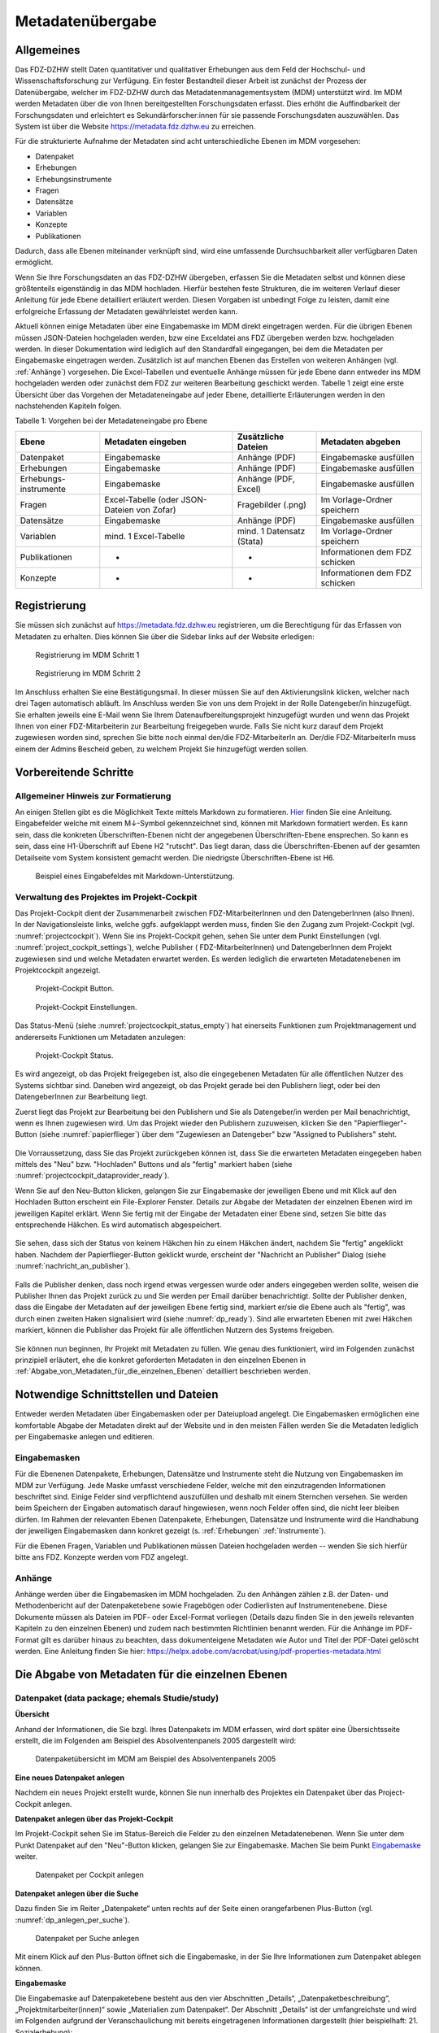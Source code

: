 .. _metadatenabgabe-label:

Metadatenübergabe
=================================

Allgemeines
-----------

Das FDZ-DZHW stellt Daten quantitativer und qualitativer Erhebungen aus dem Feld der Hochschul- und Wissenschaftsforschung zur Verfügung.
Ein fester Bestandteil dieser Arbeit ist zunächst der Prozess der Datenübergabe, welcher im FDZ-DZHW durch das Metadatenmanagementsystem
(MDM) unterstützt wird. Im MDM werden Metadaten über die von Ihnen bereitgestellten Forschungsdaten erfasst. Dies erhöht die Auffindbarkeit 
der Forschungsdaten und erleichtert es Sekundärforscher:innen für sie passende Forschungsdaten auszuwählen. Das System ist über die Website
https://metadata.fdz.dzhw.eu zu erreichen.

Für die strukturierte Aufnahme der Metadaten sind acht unterschiedliche Ebenen im MDM vorgesehen:

- Datenpaket
- Erhebungen
- Erhebungsinstrumente
- Fragen
- Datensätze
- Variablen
- Konzepte
- Publikationen

Dadurch, dass alle Ebenen miteinander verknüpft sind, wird eine umfassende Durchsuchbarkeit aller verfügbaren Daten ermöglicht. 

Wenn Sie Ihre Forschungsdaten an das FDZ-DZHW übergeben, erfassen Sie die Metadaten selbst und können diese größtenteils
eigenständig in das MDM hochladen. Hierfür bestehen feste Strukturen, die im weiteren Verlauf dieser Anleitung für jede Ebene 
detailliert erläutert werden. Diesen Vorgaben ist unbedingt Folge zu leisten, damit eine erfolgreiche Erfassung der Metadaten 
gewährleistet werden kann.

Aktuell können einige Metadaten über eine Eingabemaske im MDM direkt
eingetragen werden. Für die übrigen Ebenen müssen JSON-Dateien hochgeladen
werden, bzw eine Exceldatei ans FDZ übergeben werden bzw. hochgeladen werden.
In dieser Dokumentation wird lediglich auf den Standardfall eingegangen, bei dem die
Metadaten per Eingabemaske eingetragen werden. Zusätzlich ist auf manchen
Ebenen das Erstellen von weiteren Anhängen (vgl. :ref:`Anhänge`) vorgesehen.
Die Excel-Tabellen und eventuelle Anhänge müssen für jede Ebene dann entweder
ins MDM hochgeladen werden oder zunächst dem
FDZ zur weiteren Bearbeitung geschickt werden. Tabelle 1 zeigt eine
erste Übersicht über das Vorgehen der Metadateneingabe auf jeder Ebene,
detaillierte Erläuterungen werden in den nachstehenden Kapiteln folgen.

Tabelle 1: Vorgehen bei der Metadateneingabe pro Ebene

+-----------------+---------------------+-----------------+-----------------+
| Ebene           | Metadaten           | Zusätzliche     | Metadaten       |
|                 | eingeben            | Dateien         | abgeben         |
+=================+=====================+=================+=================+
| Datenpaket      | Eingabemaske        | Anhänge (PDF)   | Eingabemaske    |
|                 |                     |                 | ausfüllen       |
+-----------------+---------------------+-----------------+-----------------+
| Erhebungen      | Eingabemaske        | Anhänge (PDF)   | Eingabemaske    |
|                 |                     |                 | ausfüllen       |
+-----------------+---------------------+-----------------+-----------------+
| Erhebungs-      | Eingabemaske        | Anhänge (PDF,   | Eingabemaske    |
| instrumente     |                     | Excel)          | ausfüllen       |
+-----------------+---------------------+-----------------+-----------------+
| Fragen          | Excel-Tabelle       | Fragebilder     | Im              |
|                 | (oder JSON-         | (.png)          | Vorlage-Ordner  |
|                 | Dateien von Zofar)  |                 | speichern       |
+-----------------+---------------------+-----------------+-----------------+
| Datensätze      | Eingabemaske        | Anhänge (PDF)   | Eingabemaske    |
|                 |                     |                 | ausfüllen       |
+-----------------+---------------------+-----------------+-----------------+
| Variablen       | mind. 1             | mind. 1         | Im              |
|                 | Excel-Tabelle       | Datensatz       | Vorlage-Ordner  |
|                 |                     | (Stata)         | speichern       |
+-----------------+---------------------+-----------------+-----------------+
| Publikationen   | -                   | -               | Informationen   |
|                 |                     |                 | dem FDZ         |
|                 |                     |                 | schicken        |
+-----------------+---------------------+-----------------+-----------------+
| Konzepte        | -                   | -               | Informationen   |
|                 |                     |                 | dem FDZ         |
|                 |                     |                 | schicken        |
+-----------------+---------------------+-----------------+-----------------+


Registrierung
----------------------

Sie müssen sich zunächst auf https://metadata.fdz.dzhw.eu registrieren,
um die Berechtigung für das Erfassen von Metadaten zu erhalten. Dies können Sie
über die Sidebar links auf der Website erledigen:


.. figure:: ./_static/registrierung_1_de.png
   :name: registrierung

   Registrierung im MDM Schritt 1

.. figure:: ./_static/registrierung_2_de.png
   :name: registrierung_2

   Registrierung im MDM Schritt 2


Im Anschluss erhalten Sie eine Bestätigungsmail. In dieser müssen Sie auf den
Aktivierungslink klicken, welcher nach drei Tagen automatisch abläuft. Im
Anschluss werden Sie von uns dem Projekt in der Rolle Datengeber/in
hinzugefügt.
Sie erhalten jeweils eine E-Mail wenn Sie Ihrem Datenaufbereitungsprojekt
hinzugefügt wurden und wenn das Projekt Ihnen von einer FDZ-Mitarbeiterin zur
Bearbeitung freigegeben wurde.
Falls Sie nicht kurz darauf dem Projekt zugewiesen worden sind, sprechen Sie bitte noch einmal den/die
FDZ-MitarbeiterIn an. Der/die FDZ-MitarbeiterIn muss einem der Admins Bescheid geben,
zu welchem Projekt Sie hinzugefügt werden sollen.

Vorbereitende Schritte
----------------------

Allgemeiner Hinweis zur Formatierung
~~~~~~~~~~~~~~~~~~~~~~~~~~~~~~~~~~~~

An einigen Stellen gibt es die Möglichkeit Texte mittels Markdown zu formatieren.
`Hier <https://www.markdownguide.org/basic-syntax/>`_ finden Sie eine Anleitung.
Eingabefelder welche mit einem M↓-Symbol gekennzeichnet sind, können mit Markdown formatiert werden.
Es kann sein, dass die konkreten Überschriften-Ebenen nicht der angegebenen Überschriften-Ebene ensprechen.
So kann es sein, dass eine H1-Überschrift auf Ebene H2 "rutscht". Das liegt daran, dass die Überschriften-Ebenen
auf der gesamten Detailseite vom System konsistent gemacht werden. Die niedrigste Überschriften-Ebene ist H6.

.. figure:: ./_static/markdown_symbol.png
   :name: markdown

   Beispiel eines Eingabefeldes mit Markdown-Unterstützung.


Verwaltung des Projektes im Projekt-Cockpit
~~~~~~~~~~~~~~~~~~~~~~~~~~~~~~~~~~~~~~~~~~~

Das Projekt-Cockpit dient der Zusammenarbeit zwischen FDZ-MitarbeiterInnen und
den DatengeberInnen (also Ihnen).
In der Navigationsleiste links, welche ggfs.
aufgeklappt werden muss, finden Sie den Zugang zum Projekt-Cockpit
(vgl. :numref:`projectcockpit`).
Wenn Sie ins Projekt-Cockpit gehen, sehen Sie unter dem Punkt Einstellungen
(vgl. :numref:`project_cockpit_settings`), welche Publisher (
FDZ-MitarbeiterInnen) und DatengeberInnen dem Projekt zugewiesen sind
und welche Metadaten erwartet werden. Es werden lediglich die erwarteten
Metadatenebenen im Projektcockpit angezeigt.

.. figure:: ./_static/cockpit-button.png
   :name: projectcockpit

   Projekt-Cockpit Button.

.. figure:: ./_static/projectcockpit_settings_dataprovider.png
   :name: project_cockpit_settings

   Projekt-Cockpit Einstellungen.

Das Status-Menü (siehe :numref:`projectcockpit_status_empty`) hat einerseits
Funktionen zum Projektmanagement und andererseits Funktionen um Metadaten
anzulegen:

.. figure:: ./_static/projectcockpit_dataprovider_status_empty.png
   :name: projectcockpit_status_empty

   Projekt-Cockpit Status.

Es wird angezeigt, ob das Projekt freigegeben ist, also die
eingegebenen Metadaten für alle öffentlichen Nutzer des Systems sichtbar sind.
Daneben wird angezeigt, ob das Projekt gerade bei den Publishern liegt,
oder bei den DatengeberInnen zur Bearbeitung liegt.

Zuerst liegt das Projekt zur Bearbeitung bei den Publishern und Sie als
Datengeber/in werden per Mail benachrichtigt, wenn es Ihnen zugewiesen wird.
Um das Projekt wieder den Publishern zuzuweisen, klicken Sie den
"Papierflieger"-Button (siehe :numref:`papierflieger`) über dem "Zugewiesen
an Datengeber" bzw "Assigned to Publishers" steht.

.. figure:: ./_static/projectcockpit_papierflieger.png
   :name: papierflieger

Die Vorraussetzung, dass Sie das Projekt zurückgeben können ist, dass Sie die
erwarteten Metadaten eingegeben haben mittels des "Neu" bzw. "Hochladen"
Buttons und als "fertig" markiert haben (siehe
:numref:`projectcockpit_dataprovider_ready`).

Wenn Sie auf den Neu-Button klicken, gelangen Sie zur Eingabemaske der
jeweiligen Ebene und mit Klick auf den Hochladen Button erscheint ein
File-Explorer Fenster. Details zur Abgabe der Metadaten der einzelnen Ebenen
wird im jeweiligen Kapitel erklärt. Wenn Sie fertig mit der Eingabe der
Metadaten einer Ebene sind, setzen Sie bitte das entsprechende Häkchen.
Es wird automatisch abgespeichert.

.. figure:: ./_static/projectcockpit_dataprovider_ready.png
   :name: projectcockpit_dataprovider_ready

Sie sehen, dass sich der Status von keinem Häkchen hin zu einem Häkchen ändert,
nachdem Sie "fertig" angeklickt haben.
Nachdem der Papierflieger-Button geklickt wurde, erscheint der
"Nachricht an Publisher" Dialog (siehe
:numref:`nachricht_an_publisher`).

.. figure:: ./_static/cockpit_nachricht_an_publisher.png
   :name: nachricht_an_publisher

Falls die Publisher denken, dass noch irgend etwas vergessen wurde oder anders
eingegeben werden sollte, weisen die Publisher Ihnen das Projekt zurück zu und
Sie werden per Email darüber benachrichtigt.
Sollte der Publisher denken, dass die Eingabe der Metadaten auf der jeweiligen
Ebene fertig sind, markiert er/sie die Ebene
auch als "fertig", was durch einen zweiten Haken signalisiert wird
(siehe :numref:`dp_ready`). Sind alle erwarteten Ebenen mit zwei Häkchen
markiert, können die Publisher das Projekt für alle öffentlichen Nutzern des
Systems freigeben.

.. figure:: ./_static/cockpit_dp_ready.png
   :name: dp_ready

Sie können nun beginnen, Ihr Projekt mit Metadaten zu füllen. Wie genau
dies funktioniert, wird im Folgenden zunächst prinzipiell erläutert, ehe
die konkret geforderten Metadaten in den einzelnen Ebenen in
:ref:`Abgabe_von_Metadaten_für_die_einzelnen_Ebenen`
detailliert beschrieben werden.

Notwendige Schnittstellen und Dateien
-------------------------------------

Entweder werden Metadaten über Eingabemasken oder per Dateiupload angelegt.
Die Eingabemasken ermöglichen eine komfortable Abgabe der Metadaten direkt
auf der Website und in den meisten Fällen werden Sie die
Metadaten lediglich per Eingabemaske anlegen und editieren.

Eingabemasken
~~~~~~~~~~~~~

Für die Ebenenen Datenpakete, Erhebungen, Datensätze und Instrumente steht die
Nutzung von Eingabemasken im MDM zur Verfügung. Jede Maske umfasst verschiedene
Felder, welche mit den einzutragenden Informationen beschriftet sind.
Einige Felder sind verpflichtend auszufüllen und deshalb mit einem
Sternchen versehen. Sie werden beim Speichern der Eingaben automatisch
darauf hingewiesen, wenn noch Felder offen sind, die nicht leer bleiben
dürfen. Im Rahmen der relevanten Ebenen Datenpakete,
Erhebungen, Datensätze und Instrumente wird die Handhabung der jeweiligen
Eingabemasken dann konkret gezeigt (s. :ref:`Erhebungen` :ref:`Instrumente`).

Für die Ebenen Fragen, Variablen und Publikationen müssen Dateien hochgeladen
werden -- wenden Sie sich hierfür bitte ans FDZ. Konzepte werden vom FDZ
angelegt.

.. _Anhänge:

Anhänge
~~~~~~~

Anhänge werden über die Eingabemasken im MDM hochgeladen.
Zu den Anhängen zählen z.B. der
Daten- und Methodenbericht auf der Datenpaketebene sowie Fragebögen oder
Codierlisten auf Instrumentenebene. Diese Dokumente müssen als Dateien
im PDF- oder Excel-Format vorliegen (Details dazu finden Sie in den jeweils
relevanten Kapiteln zu den einzelnen Ebenen) und zudem nach bestimmten
Richtlinien benannt werden. Für die Anhänge im PDF-Format gilt es darüber
hinaus zu beachten, dass dokumenteigene Metadaten wie Autor und Titel der
PDF-Datei gelöscht werden. Eine Anleitung finden Sie hier:
https://helpx.adobe.com/acrobat/using/pdf-properties-metadata.html


.. _Abgabe_von_Metadaten_für_die_einzelnen_Ebenen:


Die Abgabe von Metadaten für die einzelnen Ebenen
-------------------------------------------------

.. _Datenpaket:

Datenpaket (data package; ehemals Studie/study)
~~~~~~~~~~~~~~~~~~~~~~~~~~~~~~~~~~~~~~~~~~~~~~~

**Übersicht**

Anhand der Informationen, die Sie bzgl. Ihres Datenpakets im MDM erfassen,
wird dort später eine Übersichtsseite erstellt, die im Folgenden am
Beispiel des Absolventenpanels 2005 dargestellt wird:


.. figure:: ./_static/dp_details_overview.png
   :name: datenpaketübersicht

   Datenpaketübersicht im MDM am Beispiel des Absolventenpanels 2005

**Eine neues Datenpaket anlegen**

Nachdem ein neues Projekt erstellt wurde, können
Sie nun innerhalb des Projektes ein Datenpaket über das Project-Cockpit
anlegen.


**Datenpaket anlegen über das Projekt-Cockpit**

Im Projekt-Cockpit sehen Sie im Status-Bereich die Felder zu den einzelnen
Metadatenebenen. Wenn Sie unter dem Punkt Datenpaket auf den "Neu"-Button klicken,
gelangen Sie zur Eingabemaske. Machen Sie beim Punkt Eingabemaske_
weiter.

.. figure:: ./_static/dp_empty.png
   :name: dp_leer

   Datenpaket per Cockpit anlegen

**Datenpaket anlegen über die Suche**

Dazu finden Sie im
Reiter „Datenpakete“ unten rechts auf der Seite einen orangefarbenen
Plus-Button (vgl. :numref:`dp_anlegen_per_suche`).

.. figure:: ./_static/dp_create_dp_via_search.png
   :name: dp_anlegen_per_suche

   Datenpaket per Suche anlegen

Mit einem Klick auf den
Plus-Button öffnet sich die Eingabemaske, in der Sie Ihre Informationen
zum Datenpaket ablegen können.

**Eingabemaske**

.. _Eingabemaske:

Die Eingabemaske auf Datenpaketebene besteht aus den vier Abschnitten
„Details“, „Datenpaketbeschreibung“, „Projektmitarbeiter(innen)“ sowie
„Materialien zum Datenpaket“. Der Abschnitt „Details“ ist der
umfangreichste und wird im Folgenden aufgrund der Veranschaulichung mit
bereits eingetragenen Informationen dargestellt (hier beispielhaft: 21.
Sozialerhebung):


.. figure:: ./_static/dp_edit_details_page.png
   :name: dpebene_eingabemaske

   Eingabemaske auf Datenpaketebene, Abschnitt "Details" am Beispiel der 21.
   Sozialerhebung

Nach dem Öffnen der Eingabemaske erscheint ganz oben die aus ihrem
Projektnamen automatisch generierte ID für die Datenpaketseite (s. rotes
Kästchen in :numref:`dpebene_eingabemaske`). Einige Felder, die Sie frei
ausfüllen können,
verfügen über einen Zeichenzähler, der Sie darüber informiert, wie viele
Zeichen Sie dort insgesamt eintragen dürfen und wie viele Zeichen Sie
bereits eingetragen haben (s. blaues Kästchen in
:numref:`dpebene_eingabemaske`). Außerdem
finden Sie teilweise Drop-Down-Menüs vor, in denen Sie aus vorgegebenen
Alternativen auswählen können (s. grünes Kästchen in
:numref:`dpebene_eingabemaske`).

.. figure:: ./_static/dp_edit_details_institution.png
   :name: eingabemaske_dpbeschreibung_institution

Im Feld Institution(en) (s.
:numref:`eingabemaske_dpbeschreibung_institution`)
geben Sie an welche Institution die Konzeption und Durchführung der Erhebung
des Datenpakets durchgeführt hat.
Es werden Institutionen vorgeschlagen, die bereits andere Datenpakete
durchgeführt haben. Sollte kein Vorschlag passen, geben Sie bitte den
Institutionsnamen auf Deutsch und Englisch ein.


Im zweiten Abschnitt der Eingabemaske müssen Sie eine Beschreibung Ihres Datenpaket
sowohl auf Deutsch als auch auf Englisch eingeben. Als
Beispiel ist im Folgenden die Beschreibung der 21. Sozialerhebung
abgebildet:


.. figure:: ./_static/dp_edit_details_description.png
   :name: eingabemaske_dpbeschreibung

   Eingabemaske auf Datenpaketebene, Abschnitt "Datenpaketbeschreibung" am Beispiel
   der 21. Sozialerhebung

Im dritten Abschnitt der Eingabemaske geben Sie die Mitarbeiter(innen)
Ihres Projekts ein. Für die Eingabe weiterer Personen klicken Sie
einfach auf den blauen Plus-Button (s.
:numref:`dpebene_eingabemaske_mitarbeiter`).
Wenn mindestens zwei
Personen eingetragen sind, erscheinen die Pfeil-Buttons als aktiv
(Farbwechsel von grau zu blau). Dann können Sie die Reihenfolge der
Personen ändern, indem Sie die Namen nach oben oder unten verschieben.
Links neben den bereits aufgeführten Personen erscheint in jeder Zeile
ein blauer Button mit einem Mülleimer-Symbol, mit dem Sie den jeweiligen
Namen wieder löschen können. Mit dem orangefarbenen Save-Button unten
rechts können Sie Ihre Eingaben jederzeit abspeichern. Dies müssen Sie
spätestens jetzt tun, da Sie ansonsten den letzten Abschnitt der
Eingabemaske („Materialien zum Datenpaket“) nicht bearbeiten können.

.. figure:: ./_static/dp_edit_details_authors.png
   :name: dpebene_eingabemaske_mitarbeiter

   Eingabemaske auf Datenpaketebene, Abschnitt "Projektmitarbeiter(innen)"

.. figure:: ./_static/dp_edit_details_tags.png
   :name: eingabemaske_tags

   Eingabemaske Schlagwörter/ Tags


Im Feld Tags (Schlagwörter) zum Datenpaket sind kurze Schlagwörter anzugeben,
die dabei helfen, schnell einen Überblick über die wichtigsten Themen des Datenpakets
zu erhalten und ihr Datenpaket schnell auffindbar zu machen.
Außerdem erleichtert es forschenden ähnliche Datenpakete, die das selbe
Schlagwort verwendet haben, zu finden.

Im vierten und letzten Abschnitt der Eingabemaske können Sie Materialien
zum Datenpaket ablegen. Dazu klicken Sie auf den blauen Plus-Button (s.
:numref:`eingabemaske_dp_materialien`), woraufhin sich ein Dialog öffnet,
in dem Sie eine Datei hochladen und diese näher beschreiben können.
Die hier relevanten Materialien sind momentan der deutsch- und
englischsprachige Daten- und Methodenbericht (DMB) sowie eine
deutsch oder englischsprachige *Datenpaketübersicht/data package overview*. [1]_
Die Sprache der Materialien muss nach ISO 639-1_ angegeben werden.
Bei den Metadaten der Materialien ist darauf zu achten, dass diese korrekt
eingegeben worden sind.
Die Eingaben müssen Sie
anschließend über den orangefarbenen Save-Button abspeichern.
Mit den Pfeil-Buttons können Sie dann ggf. die Reihenfolge bereits
eingegebener Materialien verändern. Wenn Sie eine geänderte Reihenfolge
beibehalten möchten, müssen Sie erneut speichern.

.. _639-1: https://en.wikipedia.org/wiki/List_of_ISO_639-1_codes


.. figure:: ./_static/dp_edit_details_attachments_before_details_are_saved.png
   :name: eingabemaske_dp_materialien_deaktiviert

   Materialienabschnitt ist noch ausgegraut

.. figure:: ./_static/dp_edit_details_attachments_after_details_are_saved.png
   :name: eingabemaske_dp_materialien_koennen_angegeben werden

   Materialien können hinzugefügt werden

.. figure:: ./_static/dp_edit_details_attachments_details.png
   :name: eingabemaske_dp_materialien

   Eingabemaske zu den Materialien des Datenpakets

@TODO describe attachments

**Editieren und historisieren**

Falls Sie Ihre Informationen auf Datenpaketebene nicht in einem Vorgang
eingeben und hochladen können oder möchten, ist es immer möglich, dass
Sie Ihre bisherigen Eingaben abspeichern und zu einem späteren Zeitpunkt
weiter bearbeiten. Hierfür wird Ihnen im Reiter „Datenpakete“ am rechten
Rand neben Ihrers Datenpakets ein Stift-Button angezeigt, über den Sie wieder
in die Eingabemaske gelangen (s. :numref:`bearbeitung_gespeicherte_dp`).

.. figure:: ./_static/dp_edit_later.png
   :name: bearbeitung_gespeicherte_dp

   Weitere Bearbeitung eines bereits abgespeicherten Datenpakets

Ebenso können Sie ältere Versionen Ihrer abgespeicherten Eingaben
wiederherstellen, indem Sie im Bearbeitungsmodus den
Historisierungs-Button (blauer Pfeil-Button über dem Save-Button unten
rechts auf der Seite) verwenden (s. :numref:`versionierung`).


.. figure:: ./_static/historization_undo.png
   :name: versionierung

   Ältere Versionen eine Datenpakets wiederherstellen

Bei einem Klick auf den Historisierungs-Button öffnet sich ein Dialog,
der die verschiedenen Versionen des Datenpakets anzeigt
(s. :numref:`historisierung_dp`).
Zudem sind der Name des Nutzers, der die entsprechende Version des Datenpakets
gespeichert hat, sowie das Änderungsdatum sichtbar. Durch Klicken auf
die Version wird diese wiederhergestellt, aber nicht automatisch als
aktuelle Version gespeichert. Dies müsste über einen Klick auf den
Save-Button erfolgen. Zu beachten ist, dass Materialien zum Datenpaket
(Dateianhänge) nicht historisiert werden, sondern lediglich deren ins MDM
eingegebene Metadaten.


.. figure:: ./_static/dp_historization.png
   :name: historisierung_dp

   Dialog zur Historisierung innerhalb eines Datenpakets

.. _Erhebungen:

Erhebungen (surveys)
~~~~~~~~~~~~~~~~~~~~

**Übersicht**

Mit den Informationen über die Erhebung(en), die Sie innerhalb Ihres
Datenpakets durchgeführt haben, wird im MDM folgende Übersichtsseite
erstellt:

.. figure:: ./_static/surveys_public-view.png
   :name: erhebungsübersicht

   Erhebungsübersicht im MDM am Beispiel der ersten Welle (traditioneller Studiengänge) im Absolventenpanel 2005


**Eine neue Erhebung anlegen**

Wenn Sie ein Datenpaket angelegt haben (vgl. Kapitel :ref:`Datenpaket`), können
Sie über den Reiter „Erhebungen“ eine neue Erhebung innerhalb Ihres Datenpakets
erstellen. Hierzu finden Sie unten rechts auf der Seite – ebenso wie bei Datenpaketen – einen orangefarbenen Plus-Button. Wenn
Sie mit dem Mauszeiger darüberfahren, erscheinen die beiden weißen
Buttons, von denen Sie den Plus-Button anklicken, um die Eingabemaske zu
öffnen. Bitte beachten Sie, dass Sie mehrere Erhebungen über die
Eingabemaske in der richtigen Reihenfolge eingeben müssen, da die IDs
beim Anlegen einer neuen Erhebung automatisch generiert werden und sich
später nicht mehr verändern lassen.

**Eingabemaske**

Die Eingabemaske auf Erhebungsebene besteht aus den drei Abschnitten
„Details“, „Weitere Informationen zum Rücklauf“ sowie „Materialien zu
der Erhebung“. Im Folgenden wird der Abschnitt „Details“ – aufgrund der
Länge in zwei Teilen – dargestellt:

.. figure:: ./_static/surveys_edit-details-main.png
   :name: eingabemaske_erhebung_details_1

   Eingabemaske der Erhebungsebene, Abschnitt "Details" Teil 1

Beim Anlegen einer Erhebung wird automatisch die ID auf Basis des
Projektnamens generiert (s. rotes Kästchen,
:numref:`eingabemaske_erhebung_details_1`, hier als Beispiel der
21. Sozialerhebung). Neben den bereits aus der
Datenpaketebene bekannten Funktionen gibt es in dieser Eingabemaske
zusätzlich eine Kalenderfunktion (s. blaue Kästchen,
:numref:`eingabemaske_erhebung_details_1`),
welche die Feldzeit des Projekts erfasst und in :numref:`kalender_erhebung`
dargestellt ist:

.. figure:: ./_static/surveys_calendar.png
   :name: kalender_erhebung

   Kalenderfunktion auf der Erhebungsebene

Die Rücklaufquote wird automatisch ermittelt. Sie können den Rücklauf
auch manuell eingeben. Hierbei ist zu jedoch beachten, dass sich bereits
eingegebene Zahlen bei Brutto- und Netto-Stichprobe bei nicht automatisch
anpassen.

Um den nächsten Abschnitt in der Eingabemaske („Weitere Informationen
zum Rücklauf“ [2]_) bearbeiten zu können, müssen Sie die bisherigen
Eingaben abspeichern. Dann können Sie deutschsprachige und/oder
englischsprachige Grafiken zum Rücklauf entweder über den blauen
Plus-Button oder per Drag & Drop hochladen und dann mit dem Save-Button
speichern. Diese Grafiken dürfen im svg-Format
vorliegen. Über den Button mit dem Mülleimer-Symbol lassen sich
hochgeladene Dateien wieder löschen (s. :numref:`weitere_infos_rücklauf`).


.. figure:: ./_static/ruecklaufhochladen_de.png
   :name: weitere_infos_rücklauf

   Eingabemaske der Erhebungsebene, Abschnitt „Weitere Informationen zum Rücklauf“

Im letzten Abschnitt der Eingabemaske können – wie auch beim Datenpaket –
Materialien hinzugefügt werden
(s. :numref:`eingabemaske_erhebung_materialien`).
Die Funktionsweise ist identisch zu der auf Datenpaketebene. [3]_

.. figure:: ./_static/eingabemaske_erhebung_materialien.png
   :name: eingabemaske_erhebung_materialien

   Eingabemaske der Erhebungsebene, Abschnitt „Materialien zu der Erhebung“

**Editieren und historisieren**

Falls Sie Ihre Informationen auf Erhebungsebene nicht in einem Vorgang
eingeben und hochladen können oder möchten, ist es immer möglich, dass
Sie Ihre bisherigen Eingaben abspeichern und zu einem späteren Zeitpunkt
weiter bearbeiten. Hierfür wird Ihnen im Reiter „Erhebungen“ am rechten
Rand ein Stift-Button angezeigt, über den Sie wieder in die Eingabemaske
gelangen. Außerdem finden Sie dort auch einen Button mit
Mülleimer-Symbol, mit dem Sie die Erhebung komplett löschen können (s.
:numref:`bearbeitung_erhebung`).

.. figure:: ./_static/survey_edit_de.png
   :name: bearbeitung_erhebung

   Weitere Bearbeitung einer bereits abgespeicherten Erhebung

Es ist außerdem möglich, ältere Versionen der bereits gespeicherten
Eingaben wiederherzustellen. Im Bearbeitungsmodus gibt es auch auf der
Erhebungsebene einen Historisierungs-Button, den Sie rechts unten über
dem Save-Button betätigen können
(s. :numref:`version_erhebung_wiederherstellen`).

.. figure:: ./_static/recover_history_de.png
   :name: version_erhebung_wiederherstellen

   Ältere Versionen einer Erhebung wiederherstellen

Bei einem Klick auf den Historisierungs-Button öffnet sich ein
Dialog, der die verschiedenen Versionen der Erhebung anzeigt
(s. :numref:`historisierungsdialog_erhebung`). Zudem
sind der Name des Nutzers, der die entsprechende Version des Datenpakets
gespeichert hat, sowie das Änderungsdatum sichtbar. Durch Klicken auf
die Version wird diese wiederhergestellt, aber nicht automatisch als
aktuelle Version gespeichert. Dies müsste über einen Klick auf den
Save-Button erfolgen. Zu beachten ist, dass Materialien zur Erhebung
nicht historisiert werden.

.. figure:: ./_static/history_dialog_de.png
   :name: historisierungsdialog_erhebung

   Dialog zur Historisierung innerhalb einer Erhebung

**Prüfschritte**

Der Titel der Erhebung wird bei Veröffentlichung (mit Versionsnummer
von mindestens 1.0.0) bei da|ra vor einige Attribute (z.B. Referenzzeitraum)
gehängt. Der Titel der Erhebung muss daher eindeutig sein und
im Falle von längsschnittlich erhobenen Datenpaketen die Welle enthalten.

.. _Instrumente:

Erhebungsinstrumente (instruments)
~~~~~~~~~~~~~~~~~~~~~~~~~~~~~~~~~~
Als Instrument wird das Erhebungsinstrument bezeichnet (z.B. Fragebogen).

**Übersicht**

Wenn Sie Informationen über Ihre Erhebungsinstrumente aufnehmen, wird
folgende Übersicht im MDM erstellt:

.. figure:: ./_static/instrument_overview_de.png
   :name: instrumentenübersicht_fragebogen

   Instrumentenübersicht im MDM am Beispiel des Fragebogens der ersten Welle im Absolventenpanel 2005

**Eingabemaske**

Erhebungsinstrumente lassen sich per Eingabemaske erfassen und editieren.
Dafür darf das Datenpaket aktuell nicht released sein.
Um ein Erhebungsinstrument mittels Eingabemaske anzulegen, wird im
Projektcockpit unter Instrumente auf den Neu-Button oder geht über die Suche in
die Instrumentenebene und klickt auf den Plus-Button. Es öffnet sich bei beiden
Herangehensweisen die Eingabemaske um ein neues Instrument anzulegen.

.. figure:: ./_static/add_instrument_de.png
   :scale: 50 %
   :name: instruments_plusbutton

   Plusbutton


Die Eingabemaske besteht
aus den Pflichtfeldern Beschreibung, Titel, Typ und Erhebung, sowie
den nicht verpflichtenden Feldern Untertitel, Anmerkungen und Konzepte (s. :numref:`eingabemaske_instrument_de`).
Konzepte müssen zuerst, wie gleichnamigen Kapitel erklärt, angelegt werden und können danach über die Eingabemaske verlinkt werden.

.. figure:: ./_static/eingabemaske_instrument_de.png
   :scale: 50 %
   :name: eingabemaske_instrument_de

   Eingabemaske Instrument


Des weiteren können weitere Materialien zum Instrument
hochgeladen werden. Um weitere Materialien hochzuladen muss zunächst das
Instrument abgespeichert sein.
Im Anschluss muss der Plusbutton gedrückt werden, woraufhin sich ein Dialog
öffnet (s. :numref:`instruments_anhang_dialog`), in welchem der Anhang
hochgeladen werden kann und Metadaten zur Datei
eingegeben werden können. Um die Datei hochzuladen wird auf den
Büroklammer-Button gedrückt und es öffnet sich ein
weiterer Dialog. Alle Felder dieses Dialogs sind verpflichtend. Anschließend
lässt sich der Anhang mit dem Speichern-Button (Diskettensymbol unten rechts)
speichern.


.. figure:: ./_static/instruments_anhang_dialog.png
   :name: instruments_anhang_dialog

   Instrumente Anhang


Zu den möglichen Anhängen zählen z. B. Fragebögen, Variablenfragebögen
sowie Filterführungsdiagramme [4]_. Diese müssen als PDF-Dateien
vorliegen. [5]_ Außerdem können an dieser Stelle Codierlisten, welche
als Excel-Tabelle vorliegen müssen, erfasst werden.

Sollte es Erhebungsinstrumente geben, welche in einer anderen Sprache als
deutsch oder englisch existieren, werden diese nur als Attachment und nicht auf
Variablenebene bereitgestellt.

.. _Datensätze:

Datensätze (dataSets)
~~~~~~~~~~~~~~~~~~~~~

**Übersicht**
Für die Dokumentation der Datensätze werden die "Master"(AIP)-Datensätze
(siehe Zwiebelmodell) genutzt. Diese Datensätze sind die größte mögliche
Vereinheitlichung eines Datensatzes, also keine Teilpopulation oder Teilmenge
von Variablen eines Datensatz. Datensätze die sich als Teilmenge eines
"Master"-Datensatzes abbilden lassen werden über die Subdatensätzen
(SubDataSets) dokumentiert. Mit Subdatensätzen sind solche gemeint,
die Sie nach einer Anonymisierung Ihrer Daten erhalten. Sie können mehrere
Stufen der Anonymisierung verwenden, wobei jede Stufe einen eigenen Zugangsweg
zu den anonymisierten Daten mit sich bringt. Für jeden Zugangsweg
wird dann ein eigener Subdatensatz erstellt.

Mit den Informationen über die Datensätze, welche Sie aus den Daten
Ihres Datenpakets erstellt haben, wird für jeden dieser Datensätze folgende
Übersicht im MDM angezeigt:


.. figure:: ./_static/dataset_overview_de.png
   :name: datensatzübersicht

   Datensatzübersicht im MDM am Beispiel des Personendatensatzes (Bachelor) im
   Absolventenpanel 2005

**Eingabemaske**

Datensätze lassen sich per Eingabemaske anlegen und editieren.
Hierfür muss man entweder über das Projektcockpit gehen, oder in der Suche auf
den Reiter Datensätze klicken (:numref:`mdm-ebenen`),
anschließend auf das Plussymbol (:numref:`neuerdatensatz`) in der unteren
rechten Ecke klicken. Anschließend öffnet sich die Eingabemaske
(siehe :numref:`dataset_eingabemaske`).

.. figure:: ./_static/new_dataset_de.png
   :name: neuerdatensatz

   Neuen Datensatz hinzufügen.

Die mit * markierten Felder sind verpflichtend.
Die verknüpften Erhebungen werden nach einem Klick in das Feld "Erhebungen"
automatisch vorgeschlagen und können per Klick ausgewählt werden.
Im Anschluss werden die Subdatensätze per Eingabemaske auf der selben Seite
eingegeben. Weitere Subdatensätze können per Klick auf das Plussymbol
hinzugefügt werden. Nachdem gespeichert wurde, lassen sich weitere Materialien
zum Datensatz hinzufügen.

.. figure:: ./_static/datensatz_eingabemaske.png
   :name: dataset_eingabemaske

   Eingabemaske der Datensatzebene.

Wenn Sie zusätzliche Materialien (z.B. Variablen-Dokumentation) auf Ebene der
Datensätze haben, können Sie diese hinzufügen. Hierfür muss zunächst der
Datensatz angelegt sein. Anschließend wird in der unteren linken Ecke auf den
blauen Plus-Button geklickt. [6]_

.. figure:: ./_static/datensatz_attachments.png
   :name: dataset_attachments

   Datensatz Anhänge

Es öffnet sich ein Fenster (siehe :numref:`dataset_attachments`) in dem Sie
eine Datei hochladen können und Metadaten zur Datei angeben müssen.

Fragen
~~~~~~

Sollten Sie mit uns die Eingabe von Frage-Metadaten vereinbart haben, sprechen
Sie uns bitte darauf an. Wir erläutern Ihnen dann den Prozess.
Metadaten für Fragen müssen als JSON und png Dateien vorliegen.
Sollte eine Umfrage mit Zofar durchgeführt worden sein, bitten wir Sie uns die
Metadaten zukommen zu lassen. Die Fragen-Metadaten werden von uns hochgeladen.
`Hier <https://dzhw.github.io/questionMetadataPreparation/>`_ befindet sich die technische Dokumentation zur Erstellung der Fragemetadaten.
Um Fragen ins MDM zu laden benutzen Sie den Upload-Button im Projektcockpit.

Variablen
~~~~~~~~~

Sollten Sie die Bereitstellung von Variablenmetadaten mit uns vereinbart haben,
sprechen Sie uns bitte an. Wir erläutern Ihnen dann die notwendigen Schritte.
`Hier <https://dzhw.github.io/variableMetadataPreparation/>`_ befindet sich die technische Dokumentation zur Erstellung der Variablenmetadaten.
Um Variablen ins MDM zu laden benutzen Sie den Upload-Button im Projektcockpit.

Publikationen (relatedPublications)
~~~~~~~~~~~~~~~~~~~~~~~~~~~~~~~~~~~

**Überblick**

Auf der Ebene der Publikationen werden wissenschaftliche
Veröffentlichungen, welche auf Grundlage von Daten Ihres Projekts
verfasst worden sind, erfasst. Die Informationen, die Sie im Hinblick
auf Ihre Publikationen abgeben, werden im MDM für jede Veröffentlichung
wie folgt dargestellt:


.. figure:: ./_static/rel_publication_de.png
   :name: publikationsübersicht

   Publikationsübersicht im MDM am Beispiel einer Veröffentlichung, welche im
   Rahmen des Absolventenpanels 2005 verfasst wurde

Wenn Sie Publikationen zu Ihren Daten abgeben möchten, senden Sie dem
FDZ per Mail die PDF-Datei Ihrer Publikation sowie den dazugehörigen
Zitationshinweis zu.

Konzepte
~~~~~~~~

Konzepte können ausschließlich von Publishern angelegt werden.
Der Begriff "Konzept" kann auf mehreren Ebenen angewendet werden. Im Kontext des MDM
sind konkrete Konzept-Instrumente gemeint. Im folgendes wird es am Beispiel des Konzeptes Persönlichkeit erklärt:
Es gibt mehrere Modelle, die das Konzept "Persönlichkeit" erfassen können: z.B. Big5 und DISG.
Ins MDM tragen Sie bitte konkrete Messinstrumente ein, also z.B. eine bestimmte Big5 Kurzskala.
Da so eingetragene Konzepte mit mehreren Datenpaketen (auf verschiedenen Ebenen) verknüpft werden können,
kann der/die EndnutzerIn so Datenpakete heraussuchen, die ein bestimmtes Konzept auf gleiche Art und Weise
gemessen haben.

.. figure:: ./_static/concept_create.png
   :name: konzept_anlegen

   Konzeptdetails

Zunächst müssen Sie eine Konzept-ID festlegen. Diese folgt der Form Abkürzung.Jahreszahl, wobei sich
die Jahreszahl auf das Publikationsdatum des Zitationshinweises bezieht. Die ID, Titel und Zitationshinweis sind verpflichtend
auszufüllen, während die DOI lediglich angegeben werden muss, wenn eine DOI registriert wurde.

.. figure:: ./_static/concept_description.png
   :name: konzept_beschreibung

   Konzeptbeschreibung

Eine Beschreibung des Konzepts ist verpflichtend auf Deutsch und Englisch.

.. figure:: ./_static/concept_authors.png
   :name: konzept_autoren

   Konzept-Autor:innen

Bitte geben Sie außerdem alle Autor:innen des Konzeptes an.

.. figure:: ./_static/concept_tags.png
   :name: konzept_tags

   Konzept-Tags

Sie können außerdem Tags, also Schlüsselwörter zum Konzept angeben. Diese sind nicht verpflichtend,
erleichtern es aber Datennutzer:innen sehr, für sie relevante Datenpakete zu finden.

.. figure:: ./_static/concept_license.png
   :name: konzept_license

   Konzept-Lizenz

Idealerweise hat ein Konzept eine Lizenz, sodass rechtlich geregelt ist, unter welchen Umständen
das Konzept weitergegeben, verwendet oder modifiziert werden darf. Dieses wird auf Englisch eingetragen (ggfs. muss es übersetzt werden).
Außerdem kann ein Link zur Lizenz angegeben werden.

.. figure:: ./_static/concept_language_materials.png
   :name: concept_language_materials

   Konzept-Sprache und -Materialien

Die ursprüngliche Sprache(n) des Konzepts müssen Sie auch angeben. Materialien zum Konzept, also Anhänge, können
erst nachdem das Konzept gespeichert wurde angehängt werden.

Fragen und Instrumente können mit Konzepten verbunden werden. Die Verknüpfung von Fragen und Konzepten
geschieht im Handcrafted-to-MDM-Schritt der Frage-Metadatenerstellung.


Projekte freigeben
------------------

Wenn Sie alle Metadaten ausgefüllt bzw. ans FDZ gesendet haben,
markieren Sie im Project-Cockpit die Metadaten als fertig.
Das FDZ nimmt ihre Daten dann in die sogenannte
Release-Pipeline auf. Die finale Freigabe erfolgt dann über einen dafür
benannten Mitarbeiter des FDZ, den Release-Manager. Mit der Freigabe sind Ihre
Metadaten und damit auch Ihre Datenprodukte für alle öffentlichen Nutzer des
Systems verfügbar.

.. [1]
   Bitte beachten Sie, die dokumenteigenen Metadaten der PDF-Dateien
   vorab zu löschen (vgl. :ref:`Anhänge`).

.. [2]
   Rücklaufgrafiken sind nur im Dokumentationsstandard der Stufe 3
   gefordert. Die Erläuterungen zu den drei verschiedenen
   Dokumentationsstandards finden Sie in den Dokumenten `„Anforderungen
   an Daten und Dokumentation im FDZ des DZHW“
   <file:///\\faust\Abtuebergreifend\Projekte\FDZ\Allgemeine%20Materialien\Dokumentation>`__.
   Sie erhalten es auf Anfrage.

.. [3]
   Bitte beachten Sie, die dokumenteigenen Metadaten bei PDF-Dateien
   vorab zu löschen (vgl.  :ref:`Anhänge`).

.. [4]
   Filterführungsdiagramme sind erst ab der 2. Dokumentationsstufe
   gefordert. Die Erläuterungen zu den drei verschiedenen
   Dokumentationsstandards finden Sie in den Dokumenten `„Anforderungen
   an Daten und Dokumentation im FDZ des
   DZHW“
   <file:///\\faust\Abtuebergreifend\Projekte\FDZ\Allgemeine%20Materialien\Dokumentation>`__.
   Sie erhalten das Dokument auf Anfrage.

.. [5]
   Bitte beachten Sie, die dokumenteigenen Metadaten der PDF-Dateien
   vorab zu löschen (vgl. :ref:`Anhänge`).


.. [6]
   Bitte beachten Sie, die dokumenteigenen Metadaten bei PDF-Dateien
   vorab zu löschen (vgl.  :ref:`Anhänge`).
